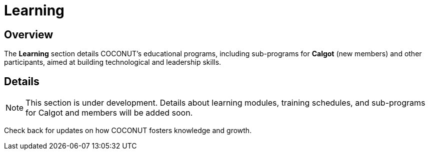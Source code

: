 = Learning
:navtitle: Learning
:description: Learning programs for COCONUT members and participants
:keywords: COCONUT, learning, calgot, education

== Overview
The *Learning* section details COCONUT's educational programs, including sub-programs for *Calgot* (new members) and other participants, aimed at building technological and leadership skills.

== Details
[NOTE]
This section is under development. Details about learning modules, training schedules, and sub-programs for Calgot and members will be added soon.

Check back for updates on how COCONUT fosters knowledge and growth.
